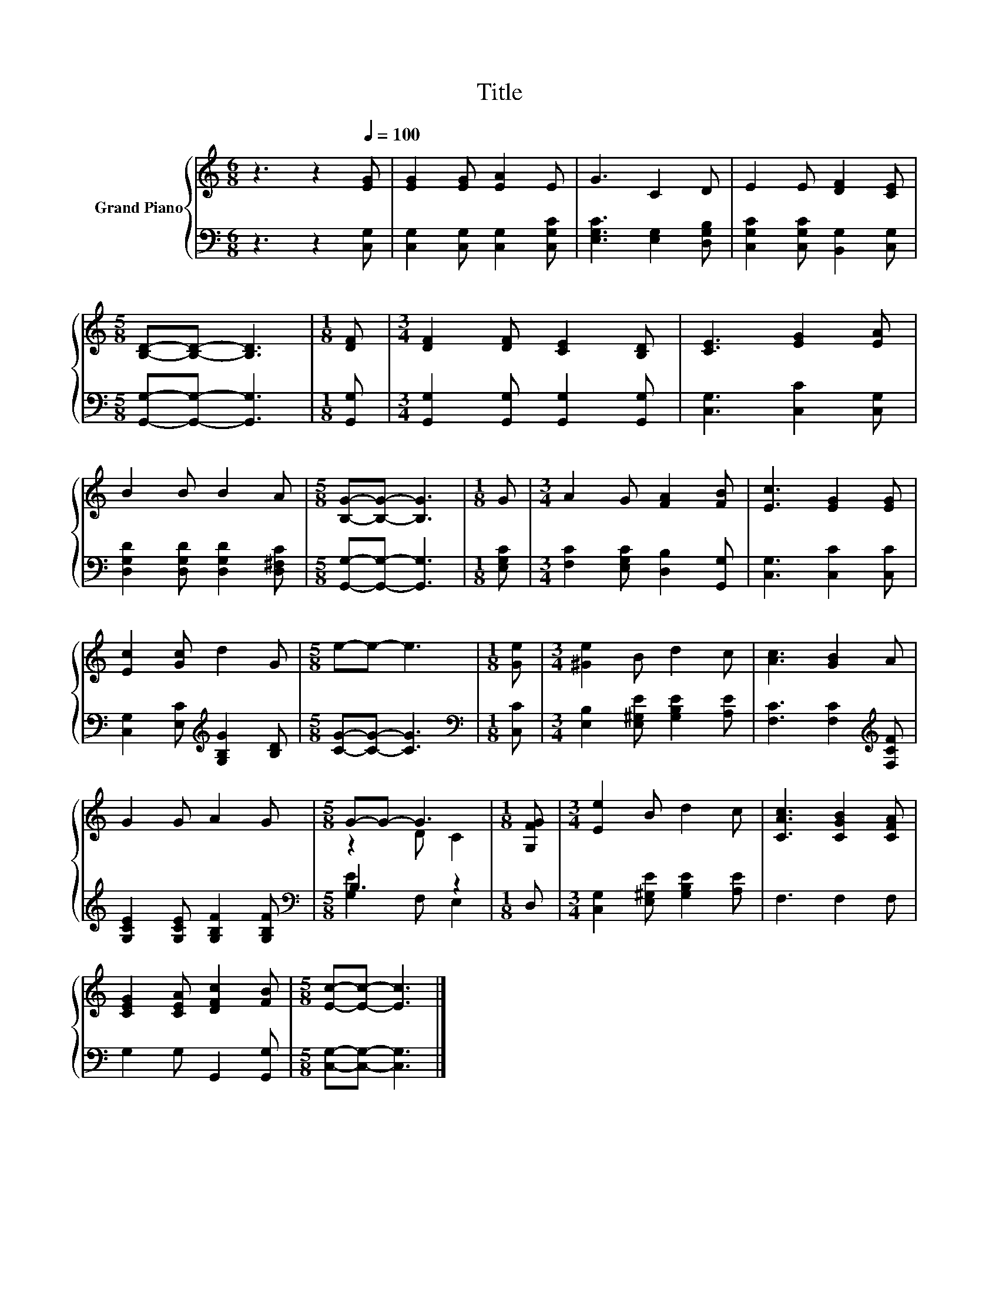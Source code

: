 X:1
T:Title
%%score { ( 1 3 ) | ( 2 4 ) }
L:1/8
M:6/8
K:C
V:1 treble nm="Grand Piano"
V:3 treble 
V:2 bass 
V:4 bass 
V:1
 z3 z2[Q:1/4=100] [EG] | [EG]2 [EG] [EA]2 E | G3 C2 D | E2 E [DF]2 [CE] | %4
[M:5/8] [B,D]-[B,D]- [B,D]3 |[M:1/8] [DF] |[M:3/4] [DF]2 [DF] [CE]2 [B,D] | [CE]3 [EG]2 [EA] | %8
 B2 B B2 A |[M:5/8] [B,G]-[B,G]- [B,G]3 |[M:1/8] G |[M:3/4] A2 G [FA]2 [FB] | [Ec]3 [EG]2 [EG] | %13
 [Ec]2 [Gc] d2 G |[M:5/8] e-e- e3 |[M:1/8] [Ge] |[M:3/4] [^Ge]2 B d2 c | [Ac]3 [GB]2 A | %18
 G2 G A2 G |[M:5/8] G-G- G3 |[M:1/8] [G,FG] |[M:3/4] [Ee]2 B d2 c | [CAc]3 [CGB]2 [CFA] | %23
 [CEG]2 [CEA] [DFc]2 [FB] |[M:5/8] [Ec]-[Ec]- [Ec]3 |] %25
V:2
 z3 z2 [C,G,] | [C,G,]2 [C,G,] [C,G,]2 [C,G,C] | [E,G,C]3 [E,G,]2 [D,G,B,] | %3
 [C,G,C]2 [C,G,C] [B,,G,]2 [C,G,] |[M:5/8] [G,,G,]-[G,,G,]- [G,,G,]3 |[M:1/8] [G,,G,] | %6
[M:3/4] [G,,G,]2 [G,,G,] [G,,G,]2 [G,,G,] | [C,G,]3 [C,C]2 [C,G,] | %8
 [D,G,D]2 [D,G,D] [D,G,D]2 [D,^F,C] |[M:5/8] [G,,G,]-[G,,G,]- [G,,G,]3 |[M:1/8] [E,G,C] | %11
[M:3/4] [F,C]2 [E,G,C] [D,B,]2 [G,,G,] | [C,G,]3 [C,C]2 [C,C] | %13
 [C,G,]2 [E,C][K:treble] [G,B,G]2 [B,D] |[M:5/8] [CG]-[CG]- [CG]3 |[M:1/8][K:bass] [C,C] | %16
[M:3/4] [E,B,]2 [E,^G,E] [G,B,E]2 [A,E] | [F,C]3 [F,C]2[K:treble] [F,CF] | %18
 [G,CE]2 [G,CE] [G,B,F]2 [G,B,F] |[M:5/8][K:bass] B,3 z2 |[M:1/8] D, | %21
[M:3/4] [C,G,]2 [E,^G,E] [G,B,E]2 [A,E] | F,3 F,2 F, | G,2 G, G,,2 [G,,G,] | %24
[M:5/8] [C,G,]-[C,G,]- [C,G,]3 |] %25
V:3
 x6 | x6 | x6 | x6 |[M:5/8] x5 |[M:1/8] x |[M:3/4] x6 | x6 | x6 |[M:5/8] x5 |[M:1/8] x | %11
[M:3/4] x6 | x6 | x6 |[M:5/8] x5 |[M:1/8] x |[M:3/4] x6 | x6 | x6 |[M:5/8] z2 D C2 |[M:1/8] x | %21
[M:3/4] x6 | x6 | x6 |[M:5/8] x5 |] %25
V:4
 x6 | x6 | x6 | x6 |[M:5/8] x5 |[M:1/8] x |[M:3/4] x6 | x6 | x6 |[M:5/8] x5 |[M:1/8] x | %11
[M:3/4] x6 | x6 | x3[K:treble] x3 |[M:5/8] x5 |[M:1/8][K:bass] x |[M:3/4] x6 | x5[K:treble] x | %18
 x6 |[M:5/8][K:bass] [G,E]2 F, E,2 |[M:1/8] x |[M:3/4] x6 | x6 | x6 |[M:5/8] x5 |] %25

